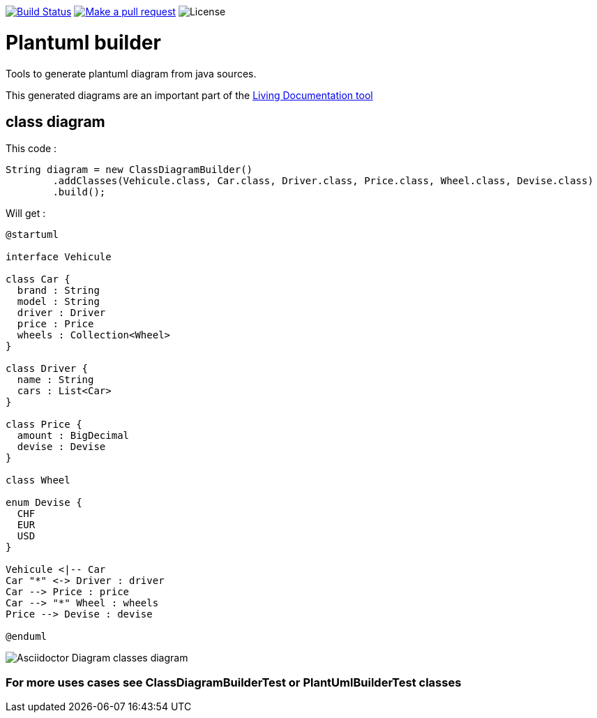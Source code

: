 ifdef::env-github[:toc: macro]
ifndef::env-site[:toc: preamble]
ifndef::imagesdir[:imagesdir: images]
:icons: font
:source-highlighter: coderay
:source-language: asciidoc

image:https://travis-ci.org/jboz/plantuml-builder.svg?branch=master["Build Status", link="https://travis-ci.org/jboz/plantuml-builder"]
image:https://img.shields.io/badge/PRs-welcome-brightgreen.svg["Make a pull request", link="http://makeapullrequest.com"]
image:https://img.shields.io/github/license/spotify/dockerfile-maven.svg[License]

= Plantuml builder

Tools to generate plantuml diagram from java sources.

This generated diagrams are an important part of the https://github.com/jboz/living-documentation[Living Documentation tool]

== class diagram

This code :
[source,java]
----
String diagram = new ClassDiagramBuilder()
        .addClasses(Vehicule.class, Car.class, Driver.class, Price.class, Wheel.class, Devise.class)
        .build();
----

Will get :

[source]
----
@startuml

interface Vehicule

class Car {
  brand : String
  model : String
  driver : Driver
  price : Price
  wheels : Collection<Wheel>
}

class Driver {
  name : String
  cars : List<Car>
}

class Price {
  amount : BigDecimal
  devise : Devise
}

class Wheel

enum Devise {
  CHF
  EUR
  USD
}

Vehicule <|-- Car
Car "*" <-> Driver : driver
Car --> Price : price
Car --> "*" Wheel : wheels
Price --> Devise : devise

@enduml
----

image::class-diagram.png[Asciidoctor Diagram classes diagram]

=== For more uses cases see **ClassDiagramBuilderTest** or **PlantUmlBuilderTest** classes
